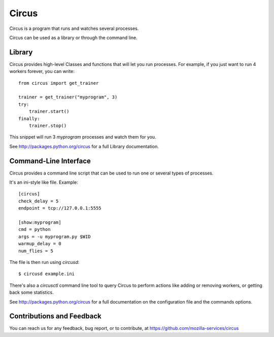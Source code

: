 ======
Circus
======

Circus is a program that runs and watches several processes.

Circus can be used as a library or through the command line.


Library
-------

Circus provides high-level Classes and functions that will let you run 
processes. For example, if you just want to run 4 workers forever, you
can write::

    from circus import get_trainer

    trainer = get_trainer("myprogram", 3)
    try:
        trainer.start()
    finally:
        trainer.stop()

This snippet will run 3 *myprogram* processes and watch them for you.

See http://packages.python.org/circus for a full Library documentation.


Command-Line Interface
-----------------------

Circus provides a command line script that can be used to run one or several 
types of processes.

It's an ini-style like file. Example::

    [circus]
    check_delay = 5
    endpoint = tcp://127.0.0.1:5555

    [show:myprogram]
    cmd = python
    args = -u myprogram.py $WID
    warmup_delay = 0
    num_flies = 5

The file is then run using *circusd*::

    $ circusd example.ini

There's also a *circusctl* command line tool to query Circus to perform 
actions like adding or removing workers, or getting back some statistics.

See http://packages.python.org/circus for a full documentation on the 
configuration file and the commands options.


Contributions and Feedback
--------------------------

You can reach us for any feedback, bug report, or to contribute, at
https://github.com/mozilla-services/circus
